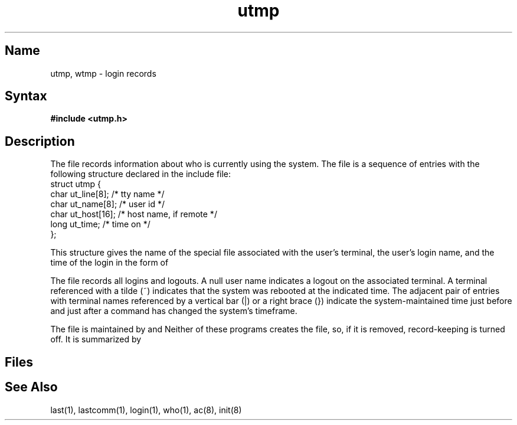 .\" SCCSID: @(#)utmp.5	8.1	9/11/90
.TH utmp 5 
.SH Name
utmp, wtmp \- login records
.SH Syntax
.B #include <utmp.h>
.SH Description
.NXR "utmp file" "format"
.NXR "wtmp file" "format"
.NXR "login" "recording"
The
.PN utmp
file records information about who is currently using the system.
The file is a sequence of entries with the following
structure declared in the include file:
.EX 0
struct utmp {
        char    ut_line[8];             /* tty name */
        char    ut_name[8];             /* user id */
        char    ut_host[16];            /* host name, if remote */
        long    ut_time;                /* time on */
};
.EE
.PP
This structure gives the name of the special file
associated with the user's terminal, the user's login name,
and the time of the login in the form of 
.MS time 3c .
.PP
The
.PN wtmp
file records all logins and logouts.
A null user name indicates a logout on the associated terminal.
A terminal referenced with a tilde (~) indicates that the
system was rebooted at the indicated time.
The adjacent pair of entries with terminal names
referenced by a vertical bar (|) or a right brace (})
indicate the system-maintained
time just before and just after a
.PN date
command has changed the system's timeframe.
.PP
The
.PN wtmp
file is maintained by 
.MS login 1
and 
.MS init 8 .
Neither of these programs creates the file,
so, if it is removed, record-keeping is turned off.  It is summarized by
.MS ac 8 .
.SH Files
.PN /etc/utmp
.br
.PN /usr/adm/wtmp
.SH See Also
last(1), lastcomm(1), login(1), who(1), ac(8), init(8)
